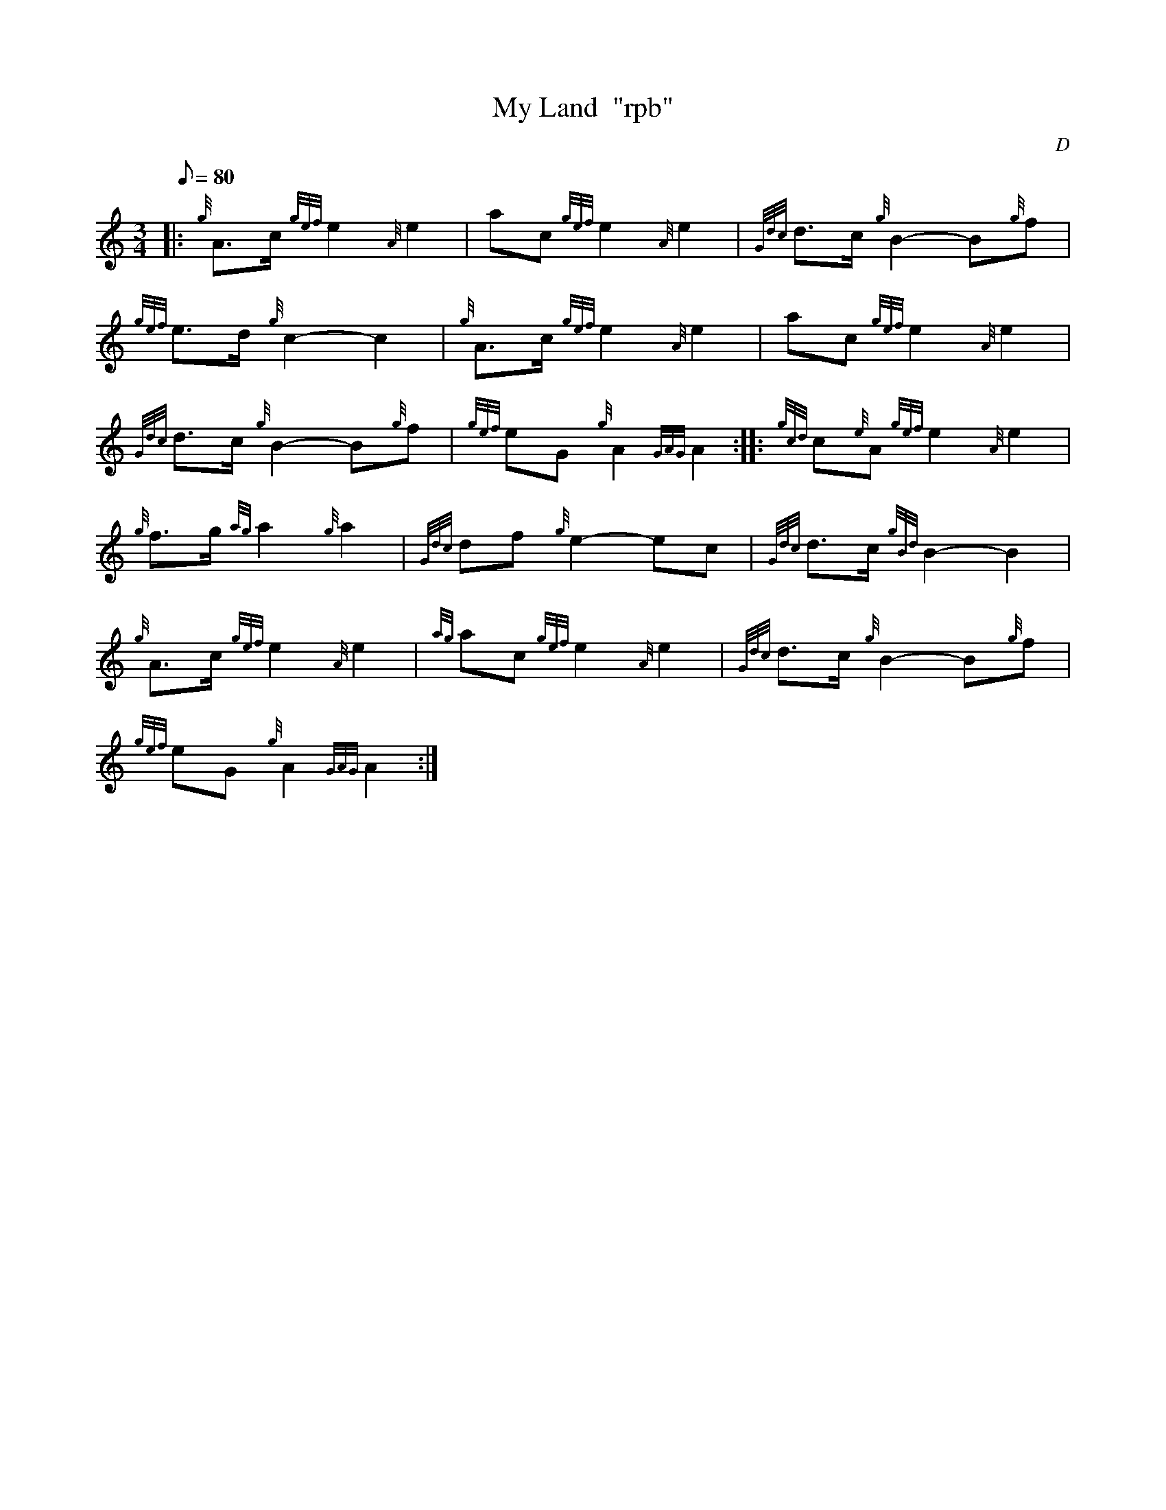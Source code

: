 X: 1
T:My Land  "rpb"
M:3/4
L:1/8
Q:80
C:D
S:Retreat March
K:HP
|: {g}A3/2c/2{gef}e2{A}e2|
ac{gef}e2{A}e2|
{Gdc}d3/2c/2{g}B2-B{g}f|  !
{gef}e3/2d/2{g}c2-c2|
{g}A3/2c/2{gef}e2{A}e2|
ac{gef}e2{A}e2|  !
{Gdc}d3/2c/2{g}B2-B{g}f|
{gef}eG{g}A2{GAG}A2:| |:
{gcd}c{e}A{gef}e2{A}e2|  !
{g}f3/2g/2{ag}a2{g}a2|
{Gdc}df{g}e2-ec|
{Gdc}d3/2c/2{gBd}B2-B2|  !
{g}A3/2c/2{gef}e2{A}e2|
{ag}ac{gef}e2{A}e2|
{Gdc}d3/2c/2{g}B2-B{g}f|  !
{gef}eG{g}A2{GAG}A2:|
